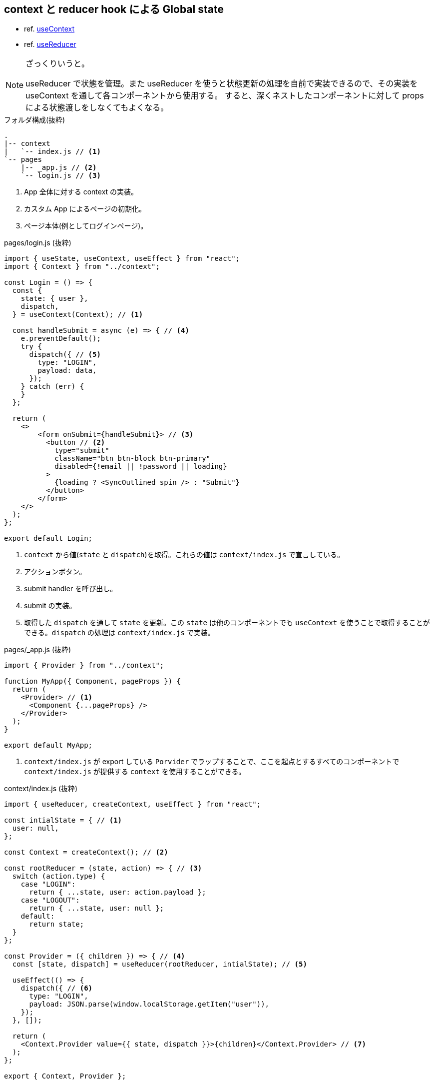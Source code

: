 == context と reducer hook による Global state

* ref. https://ja.reactjs.org/docs/hooks-reference.html#usecontext[useContext]
* ref. https://ja.reactjs.org/docs/hooks-reference.html#usereducer[useReducer]

[NOTE]
====
ざっくりいうと。

useReducer で状態を管理。また useReducer を使うと状態更新の処理を自前で実装できるので、その実装を useContext を通して各コンポーネントから使用する。
すると、深くネストしたコンポーネントに対して props による状態渡しをしなくてもよくなる。
====

[source,text]
.フォルダ構成(抜粋)
----
.
|-- context
|   `-- index.js // <1>
`-- pages
    |-- _app.js // <2>
    `-- login.js // <3>
----
<1> App 全体に対する context の実装。
<2> カスタム App によるページの初期化。
<3> ページ本体(例としてログインページ)。

[source,javascript]
.pages/login.js (抜粋)
----
import { useState, useContext, useEffect } from "react";
import { Context } from "../context";

const Login = () => {
  const {
    state: { user },
    dispatch,
  } = useContext(Context); // <1>

  const handleSubmit = async (e) => { // <4>
    e.preventDefault();
    try {
      dispatch({ // <5>
        type: "LOGIN",
        payload: data,
      });
    } catch (err) {
    }
  };

  return (
    <>
        <form onSubmit={handleSubmit}> // <3>
          <button // <2>
            type="submit"
            className="btn btn-block btn-primary"
            disabled={!email || !password || loading}
          >
            {loading ? <SyncOutlined spin /> : "Submit"}
          </button>
        </form>
    </>
  );
};

export default Login;
----
<1> `context` から値(`state` と `dispatch`)を取得。これらの値は `context/index.js` で宣言している。
<2> アクションボタン。
<3> submit handler を呼び出し。
<4> submit の実装。
<5> 取得した `dispatch` を通して `state` を更新。この `state` は他のコンポーネントでも `useContext` を使うことで取得することができる。`dispatch` の処理は `context/index.js` で実装。

[source,javascript]
.pages/_app.js (抜粋)
----
import { Provider } from "../context";

function MyApp({ Component, pageProps }) {
  return (
    <Provider> // <1>
      <Component {...pageProps} />
    </Provider>
  );
}

export default MyApp;
----
<1> `context/index.js` が export している `Porvider` でラップすることで、ここを起点とするすべてのコンポーネントで `context/index.js` が提供する `context` を使用することができる。

[source,javascript]
.context/index.js (抜粋)
----
import { useReducer, createContext, useEffect } from "react";

const intialState = { // <1>
  user: null,
};

const Context = createContext(); // <2>

const rootReducer = (state, action) => { // <3>
  switch (action.type) {
    case "LOGIN":
      return { ...state, user: action.payload };
    case "LOGOUT":
      return { ...state, user: null };
    default:
      return state;
  }
};

const Provider = ({ children }) => { // <4>
  const [state, dispatch] = useReducer(rootReducer, intialState); // <5>

  useEffect(() => {
    dispatch({ // <6>
      type: "LOGIN",
      payload: JSON.parse(window.localStorage.getItem("user")),
    });
  }, []);

  return (
    <Context.Provider value={{ state, dispatch }}>{children}</Context.Provider> // <7>
  );
};

export { Context, Provider };
----
<1> context 内で管理する状態の初期状態。
<2> context の生成。
<3> Reducer の実装。状態を書き換える処理を記載する。 `(state, action) => newState` はお約束。
<4> Provider の実装。通常のコンポーネントの実装とほぼ同じでよい(?)。
<5> Reducer の生成。 `state` と `state` を更新するための `dispatch` を取得する。
<6> `dispatch` を通して `state` を更新。
<7> `Context.Provider` でラップして `children` を描画する。また `useReducer` で取得した `state, dispatch` を `value` に設定することで、コンポーネント側では `useContext` を通して取得できる。
